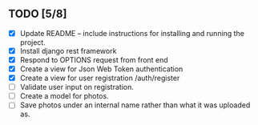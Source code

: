 
** TODO [5/8]
   - [X] Update README -- include instructions for installing and running the project.
   - [X] Install django rest framework
   - [X] Respond to OPTIONS request from front end
   - [X] Create a view for Json Web Token authentication
   - [X] Create a view for user registration /auth/register
   - [ ] Validate user input on registration.
   - [ ] Create a model for photos.
   - [ ] Save photos under an internal name rather than what it was uploaded as.
